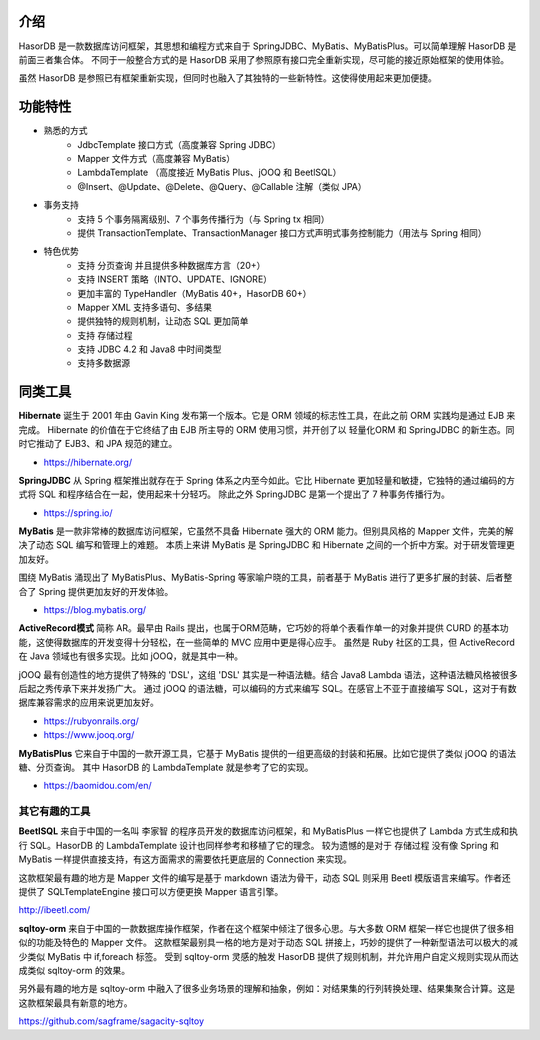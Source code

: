 介绍
------------------------------------

HasorDB 是一款数据库访问框架，其思想和编程方式来自于 SpringJDBC、MyBatis、MyBatisPlus。可以简单理解 HasorDB 是前面三者集合体。
不同于一般整合方式的是 HasorDB 采用了参照原有接口完全重新实现，尽可能的接近原始框架的使用体验。

虽然 HasorDB 是参照已有框架重新实现，但同时也融入了其独特的一些新特性。这使得使用起来更加便捷。


功能特性
------------------------------------

- 熟悉的方式
    - JdbcTemplate 接口方式（高度兼容 Spring JDBC）
    - Mapper 文件方式（高度兼容 MyBatis）
    - LambdaTemplate （高度接近 MyBatis Plus、jOOQ 和 BeetlSQL）
    - @Insert、@Update、@Delete、@Query、@Callable 注解（类似 JPA）

- 事务支持
    - 支持 5 个事务隔离级别、7 个事务传播行为（与 Spring tx 相同）
    - 提供 TransactionTemplate、TransactionManager 接口方式声明式事务控制能力（用法与 Spring 相同）

- 特色优势
    - 支持 分页查询 并且提供多种数据库方言（20+）
    - 支持 INSERT 策略（INTO、UPDATE、IGNORE）
    - 更加丰富的 TypeHandler（MyBatis 40+，HasorDB 60+）
    - Mapper XML 支持多语句、多结果
    - 提供独特的规则机制，让动态 SQL 更加简单
    - 支持 存储过程
    - 支持 JDBC 4.2 和 Java8 中时间类型
    - 支持多数据源


同类工具
------------------------------------

**Hibernate**
诞生于 2001 年由 Gavin King 发布第一个版本。它是 ORM 领域的标志性工具，在此之前 ORM 实践均是通过 EJB 来完成。
Hibernate 的价值在于它终结了由 EJB 所主导的 ORM 使用习惯，并开创了以 轻量化ORM 和 SpringJDBC 的新生态。同时它推动了 EJB3、和 JPA 规范的建立。

- https://hibernate.org/


**SpringJDBC**
从 Spring 框架推出就存在于 Spring 体系之内至今如此。它比 Hibernate 更加轻量和敏捷，它独特的通过编码的方式将 SQL 和程序结合在一起，使用起来十分轻巧。
除此之外 SpringJDBC 是第一个提出了 7 种事务传播行为。

- https://spring.io/


**MyBatis**
是一款非常棒的数据库访问框架，它虽然不具备 Hibernate 强大的 ORM 能力。但别具风格的 Mapper 文件，完美的解决了动态 SQL 编写和管理上的难题。
本质上来讲 MyBatis 是 SpringJDBC 和 Hibernate 之间的一个折中方案。对于研发管理更加友好。

围绕 MyBatis 涌现出了 MyBatisPlus、MyBatis-Spring 等家喻户晓的工具，前者基于 MyBatis 进行了更多扩展的封装、后者整合了 Spring 提供更加友好的开发体验。

- https://blog.mybatis.org/


**ActiveRecord模式**
简称 AR。最早由 Rails 提出，也属于ORM范畴，它巧妙的将单个表看作单一的对象并提供 CURD 的基本功能，这使得数据库的开发变得十分轻松，在一些简单的 MVC 应用中更是得心应手。
虽然是 Ruby 社区的工具，但 ActiveRecord 在 Java 领域也有很多实现。比如 jOOQ，就是其中一种。

jOOQ 最有创造性的地方提供了特殊的 'DSL'，这组 'DSL' 其实是一种语法糖。结合 Java8 Lambda 语法，这种语法糖风格被很多后起之秀传承下来并发扬广大。
通过 jOOQ 的语法糖，可以编码的方式来编写 SQL。在感官上不亚于直接编写 SQL，这对于有数据库兼容需求的应用来说更加友好。

- https://rubyonrails.org/
- https://www.jooq.org/


**MyBatisPlus**
它来自于中国的一款开源工具，它基于 MyBatis 提供的一组更高级的封装和拓展。比如它提供了类似 jOOQ 的语法糖、分页查询。
其中 HasorDB 的 LambdaTemplate 就是参考了它的实现。

- https://baomidou.com/en/


其它有趣的工具
==============

**BeetlSQL**
来自于中国的一名叫 李家智 的程序员开发的数据库访问框架，和 MyBatisPlus 一样它也提供了 Lambda 方式生成和执行 SQL。HasorDB 的 LambdaTemplate 设计也同样参考和移植了它的理念。
较为遗憾的是对于 存储过程 没有像 Spring 和 MyBatis 一样提供直接支持，有这方面需求的需要依托更底层的 Connection 来实现。

这款框架最有趣的地方是 Mapper 文件的编写是基于 markdown 语法为骨干，动态 SQL 则采用 Beetl 模版语言来编写。作者还提供了 SQLTemplateEngine 接口可以方便更换 Mapper 语言引擎。

http://ibeetl.com/


**sqltoy-orm**
来自于中国的一款数据库操作框架，作者在这个框架中倾注了很多心思。与大多数 ORM 框架一样它也提供了很多相似的功能及特色的 Mapper 文件。
这款框架最别具一格的地方是对于动态 SQL 拼接上，巧妙的提供了一种新型语法可以极大的减少类似 MyBatis 中 if,foreach 标签。
受到 sqltoy-orm 灵感的触发 HasorDB 提供了规则机制，并允许用户自定义规则实现从而达成类似 sqltoy-orm 的效果。

另外最有趣的地方是 sqltoy-orm 中融入了很多业务场景的理解和抽象，例如：对结果集的行列转换处理、结果集聚合计算。这是这款框架最具有新意的地方。

https://github.com/sagframe/sagacity-sqltoy

